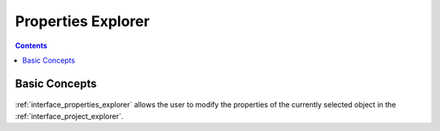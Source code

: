 .. _interface_properties_explorer:

Properties Explorer
===================

.. contents::

Basic Concepts
--------------------

.. figure:: images/LabPlot_MainWindow_properties_explorer.png
    :alt:
    :align: center
    :width: 650px

:ref:`interface_properties_explorer` allows the user to modify the properties of the currently selected object in the :ref:`interface_project_explorer`.
